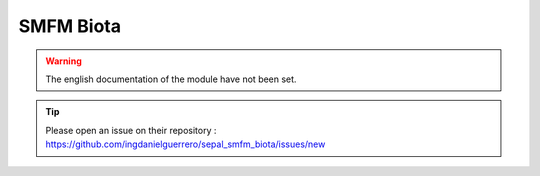 SMFM Biota
==========

.. warning::

    The english documentation of the module have not been set.

.. tip::

    Please open an issue on their repository : https://github.com/ingdanielguerrero/sepal_smfm_biota/issues/new